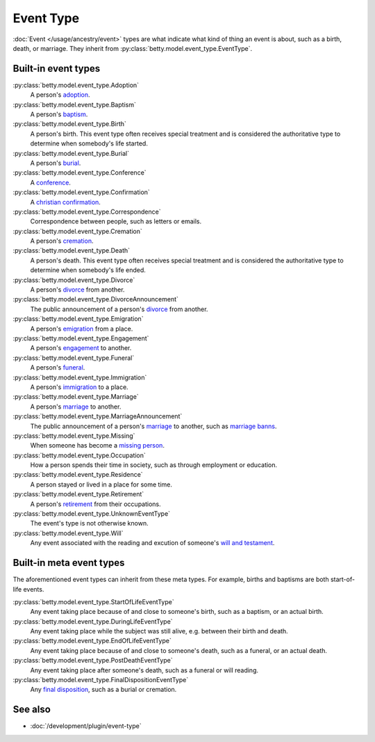 Event Type
==========

:doc:`Event </usage/ancestry/event>` types are what indicate what kind of thing an event is about, such as a birth, death, or marriage.
They inherit from :py:class:`betty.model.event_type.EventType`.

Built-in event types
--------------------
:py:class:`betty.model.event_type.Adoption`
    A person's `adoption <https://en.wikipedia.org/wiki/Adoption>`_.
:py:class:`betty.model.event_type.Baptism`
    A person's `baptism <https://en.wikipedia.org/wiki/Baptism>`_.
:py:class:`betty.model.event_type.Birth`
    A person's birth. This event type often receives special treatment and is considered the authoritative
    type to determine when somebody's life started.
:py:class:`betty.model.event_type.Burial`
    A person's `burial <https://en.wikipedia.org/wiki/Burial>`_.
:py:class:`betty.model.event_type.Conference`
    A `conference <https://en.wikipedia.org/wiki/Conference>`_.
:py:class:`betty.model.event_type.Confirmation`
    A `christian confirmation <https://en.wikipedia.org/wiki/Confirmation>`_.
:py:class:`betty.model.event_type.Correspondence`
    Correspondence between people, such as letters or emails.
:py:class:`betty.model.event_type.Cremation`
    A person's `cremation <https://en.wikipedia.org/wiki/Cremation>`_.
:py:class:`betty.model.event_type.Death`
    A person's death. This event type often receives special treatment and is considered the authoritative
    type to determine when somebody's life ended.
:py:class:`betty.model.event_type.Divorce`
    A person's `divorce <https://en.wikipedia.org/wiki/Divorce>`_ from another.
:py:class:`betty.model.event_type.DivorceAnnouncement`
    The public announcement of a person's `divorce <https://en.wikipedia.org/wiki/Divorce>`_ from another.
:py:class:`betty.model.event_type.Emigration`
    A person's `emigration <https://en.wikipedia.org/wiki/Emigration>`_ from a place.
:py:class:`betty.model.event_type.Engagement`
    A person's `engagement <https://en.wikipedia.org/wiki/Engagement>`_ to another.
:py:class:`betty.model.event_type.Funeral`
    A person's `funeral <https://en.wikipedia.org/wiki/Funeral>`_.
:py:class:`betty.model.event_type.Immigration`
    A person's `immigration <https://en.wikipedia.org/wiki/Immigration>`_ to a place.
:py:class:`betty.model.event_type.Marriage`
    A person's `marriage <https://en.wikipedia.org/wiki/Marriage>`_ to another.
:py:class:`betty.model.event_type.MarriageAnnouncement`
    The public announcement of a person's `marriage <https://en.wikipedia.org/wiki/Marriage>`_ to another, such as `marriage banns <https://en.wikipedia.org/wiki/Banns_of_marriage>`_.
:py:class:`betty.model.event_type.Missing`
    When someone has become a `missing person <https://en.wikipedia.org/wiki/Missing_person>`_.
:py:class:`betty.model.event_type.Occupation`
    How a person spends their time in society, such as through employment or education.
:py:class:`betty.model.event_type.Residence`
    A person stayed or lived in a place for some time.
:py:class:`betty.model.event_type.Retirement`
    A person's `retirement <https://en.wikipedia.org/wiki/Retirement>`_ from their occupations.
:py:class:`betty.model.event_type.UnknownEventType`
    The event's type is not otherwise known.
:py:class:`betty.model.event_type.Will`
    Any event associated with the reading and excution of someone's `will and testament <https://en.wikipedia.org/wiki/Will_and_testament>`_.

Built-in meta event types
-------------------------
The aforementioned event types can inherit from these meta types. For example, births and baptisms are both start-of-life events.

:py:class:`betty.model.event_type.StartOfLifeEventType`
    Any event taking place because of and close to someone's birth, such as a baptism, or an actual birth.
:py:class:`betty.model.event_type.DuringLifeEventType`
    Any event taking place while the subject was still alive, e.g. between their birth and death.
:py:class:`betty.model.event_type.EndOfLifeEventType`
    Any event taking place because of and close to someone's death, such as a funeral, or an actual death.
:py:class:`betty.model.event_type.PostDeathEventType`
    Any event taking place after someone's death, such as a funeral or will reading.
:py:class:`betty.model.event_type.FinalDispositionEventType`
    Any `final disposition <https://en.wikipedia.org/wiki/Final_disposition>`_, such as a burial or cremation.

See also
--------
- :doc:`/development/plugin/event-type`
